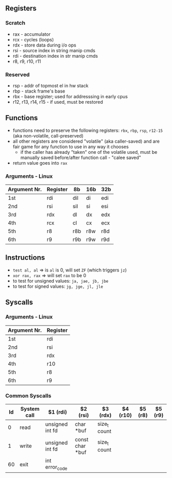 ** Registers
*** Scratch
  - rax - accumulator
  - rcx - cycles (loops)
  - rdx - store data during i/o ops
  - rsi - source index in string manip cmds
  - rdi - destination index in str manip cmds
  - r8, r9, r10, r11

*** Reserved
  - rsp - addr of topmost el in hw stack
  - rbp - stack frame's base
  - rbx - base register; used for addresssing in early cpus
  - r12, r13, r14, r15 - if used, must be restored

** Functions
  - functions need to preserve the following registers: ~rbx~, ~rbp~, ~rsp~, ~r12-15~ (aka non-volatile, call-preserved)
  - all other registers are considered "volatile" (aka caller-saved) and are fair game for any function to use in any way it chooses
    - if the caller has already "taken" one of the volatile used, must be manually saved before/after function call - "calee saved"
  - return value goes into ~rax~
*** Arguments - Linux
  | Argument Nr. | Register | 8b  | 16b | 32b |
  |--------------+----------+-----+-----+-----|
  | 1st          | rdi      | dil | di  | edi |
  | 2nd          | rsi      | sil | si  | esi |
  | 3rd          | rdx      | dl  | dx  | edx |
  | 4th          | rcx      | cl  | cx  | ecx |
  | 5th          | r8       | r8b | r8w | r8d |
  | 6th          | r9       | r9b | r9w | r9d |

** Instructions
   - ~test al, al~ ⇒ is ~al~ is 0, will set ~ZF~ (which triggers ~jz~)
   - ~xor rax, rax~ ⇒ will set ~rax~ to be 0
   - to test for unsigned values: ~ja, jae, jb, jbe~
   - to test for signed values: ~jg, jge, jl, jle~

** Syscalls
*** Arguments - Linux
  | Argument Nr. | Register |
  |--------------+----------|
  | 1st          | rdi      |
  | 2nd          | rsi      |
  | 3rd          | rdx      |
  | 4th          | r10      |
  | 5th          | r8       |
  | 6th          | r9       |
*** Common Syscalls
| Id | System call | $1 (rdi)        | $2 (rsi)        | $3 (rdx)     | $4 (r10) | $5 (r8) | $5 (r9) |
|----+-------------+-----------------+-----------------+--------------+----------+---------+---------|
|  0 | read        | unsigned int fd | char *buf       | size_t count |          |         |         |
|  1 | write       | unsigned int fd | const char *buf | size_t count |          |         |         |
| 60 | exit        | int error_code  |                 |              |          |         |         |
